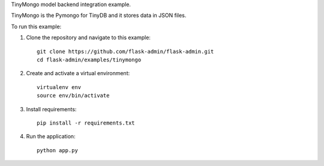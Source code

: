 TinyMongo model backend integration example.

TinyMongo is the Pymongo for TinyDB and it stores data in JSON files.

To run this example:

1. Clone the repository and navigate to this example::

    git clone https://github.com/flask-admin/flask-admin.git
    cd flask-admin/examples/tinymongo

2. Create and activate a virtual environment::

    virtualenv env
    source env/bin/activate

3. Install requirements::

    pip install -r requirements.txt

4. Run the application::

    python app.py
